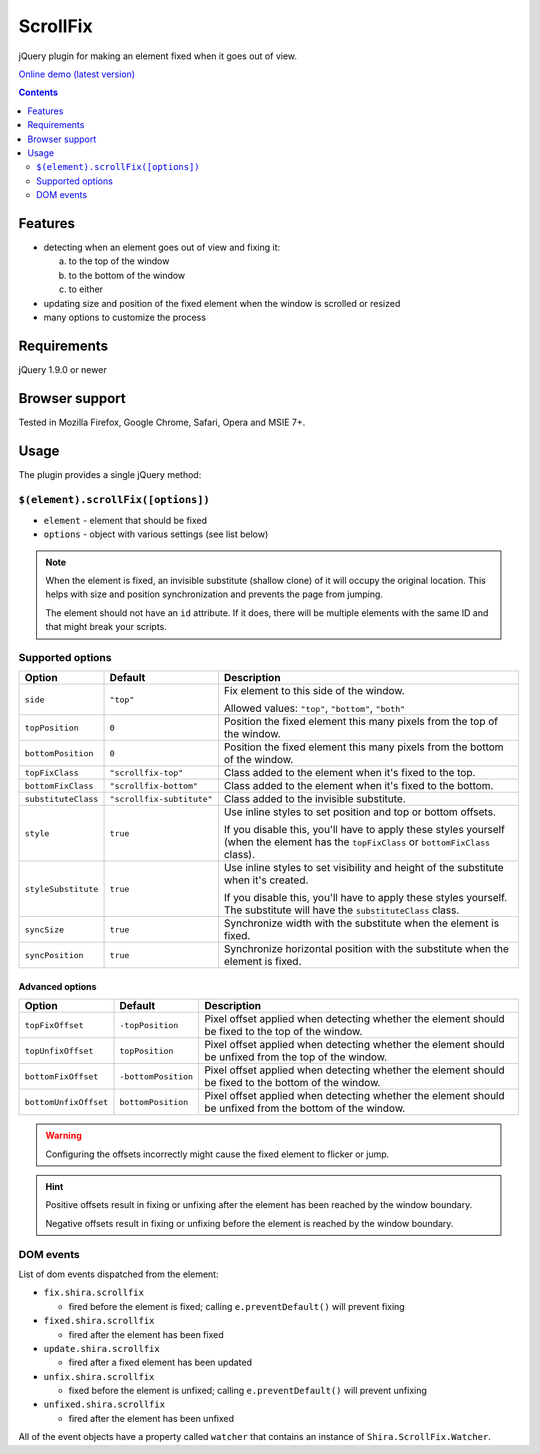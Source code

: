 ScrollFix
#########

jQuery plugin for making an element fixed when it goes out of view.

`Online demo (latest version) <http://htmlpreview.github.io/?http://github.com/ShiraNai7/jquery-scrollfix/blob/master/demo.html>`_

.. contents::
   :depth: 2


Features
********

- detecting when an element goes out of view and fixing it:

  a. to the top of the window
  b. to the bottom of the window
  c. to either

- updating size and position of the fixed element when the window is scrolled or resized
- many options to customize the process


Requirements
************

jQuery 1.9.0 or newer


Browser support
***************

Tested in Mozilla Firefox, Google Chrome, Safari, Opera and MSIE 7+.


Usage
*****

The plugin provides a single jQuery method:


``$(element).scrollFix([options])``
===================================

- ``element`` - element that should be fixed
- ``options`` - object with various settings (see list below)

.. NOTE::

   When the element is fixed, an invisible substitute (shallow clone) of it will occupy the original
   location. This helps with size and position synchronization and prevents the page from jumping.
   
   The element should not have an ``id`` attribute. If it does, there will be multiple elements
   with the same ID and that might break your scripts.


Supported options
=================

=================== ========================= =========================================================
Option              Default                   Description
=================== ========================= =========================================================
``side``            ``"top"``                 Fix element to this side of the window.

                                              Allowed values: ``"top"``, ``"bottom"``, ``"both"``
------------------- ------------------------- ---------------------------------------------------------
``topPosition``     ``0``                     Position the fixed element this many pixels from the top
                                              of the window.
------------------- ------------------------- ---------------------------------------------------------
``bottomPosition``  ``0``                     Position the fixed element this many pixels from the
                                              bottom of the window.
------------------- ------------------------- ---------------------------------------------------------
``topFixClass``     ``"scrollfix-top"``       Class added to the element when it's fixed to the top.
------------------- ------------------------- ---------------------------------------------------------
``bottomFixClass``  ``"scrollfix-bottom"``    Class added to the element when it's fixed to the bottom.
------------------- ------------------------- ---------------------------------------------------------
``substituteClass`` ``"scrollfix-subtitute"`` Class added to the invisible substitute.
------------------- ------------------------- ---------------------------------------------------------
``style``           ``true``                  Use inline styles to set position and top or bottom
                                              offsets.

                                              If you disable this, you'll have to apply these styles
                                              yourself (when the element has the ``topFixClass`` or
                                              ``bottomFixClass`` class).
------------------- ------------------------- ---------------------------------------------------------
``styleSubstitute`` ``true``                  Use inline styles to set visibility and height of the
                                              substitute when it's created.
                                              
                                              If you disable this, you'll have to apply these styles
                                              yourself. The substitute will have the
                                              ``substituteClass`` class.
------------------- ------------------------- ---------------------------------------------------------
``syncSize``        ``true``                  Synchronize width with the substitute when the element
                                              is fixed.
------------------- ------------------------- ---------------------------------------------------------
``syncPosition``    ``true``                  Synchronize horizontal position with the substitute
                                              when the element is fixed.
=================== ========================= =========================================================


Advanced options
----------------

===================== =================== =========================================================
Option                Default             Description
===================== =================== =========================================================
``topFixOffset``      ``-topPosition``    Pixel offset applied when detecting whether the element
                                          should be fixed to the top of the window.
--------------------- ------------------- ---------------------------------------------------------
``topUnfixOffset``    ``topPosition``     Pixel offset applied when detecting whether the element
                                          should be unfixed from the top of the window.
--------------------- ------------------- ---------------------------------------------------------
``bottomFixOffset``   ``-bottomPosition`` Pixel offset applied when detecting whether the element
                                          should be fixed to the bottom of the window.
--------------------- ------------------- ---------------------------------------------------------
``bottomUnfixOffset`` ``bottomPosition``  Pixel offset applied when detecting whether the element
                                          should be unfixed from the bottom of the window.
===================== =================== =========================================================

.. WARNING::

   Configuring the offsets incorrectly might cause the fixed element to flicker or jump.

.. HINT::

   Positive offsets result in fixing or unfixing after the element has been reached by the window boundary.
   
   Negative offsets result in fixing or unfixing before the element is reached by the window boundary.


DOM events
==========

List of dom events dispatched from the element:

- ``fix.shira.scrollfix``

  - fired before the element is fixed; calling ``e.preventDefault()`` will prevent fixing
 
- ``fixed.shira.scrollfix``

  - fired after the element has been fixed

- ``update.shira.scrollfix``

  - fired after a fixed element has been updated

- ``unfix.shira.scrollfix``

  - fixed before the element is unfixed; calling ``e.preventDefault()`` will prevent unfixing

- ``unfixed.shira.scrollfix``

  - fired after the element has been unfixed

All of the event objects have a property called ``watcher`` that contains an instance of 
``Shira.ScrollFix.Watcher``.
